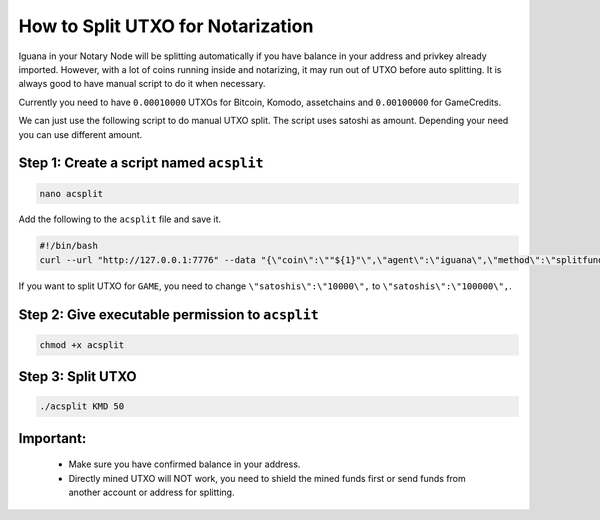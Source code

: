 **********************************
How to Split UTXO for Notarization
**********************************

Iguana in your Notary Node will be splitting automatically if you have balance in your address and privkey already imported. However, with a lot of coins running inside and notarizing, it may run out of UTXO before auto splitting. It is always good to have manual script to do it when necessary.

Currently you need to have ``0.00010000`` UTXOs for Bitcoin, Komodo, assetchains and ``0.00100000`` for GameCredits.

We can just use the following script to do manual UTXO split. The script uses satoshi as amount. Depending your need you can use different amount.

Step 1: Create a script named ``acsplit``
=========================================

.. code-block:: shell

	nano acsplit

Add the following to the ``acsplit`` file and save it.

.. code-block:: shell

	#!/bin/bash
	curl --url "http://127.0.0.1:7776" --data "{\"coin\":\""${1}"\",\"agent\":\"iguana\",\"method\":\"splitfunds\",\"satoshis\":\"10000\",\"sendflag\":1,\"duplicates\":"${2}"}"

If you want to split UTXO for ``GAME``, you need to change ``\"satoshis\":\"10000\",`` to ``\"satoshis\":\"100000\",``.

Step 2: Give executable permission to ``acsplit``
=================================================

.. code-block:: shell

	chmod +x acsplit

Step 3: Split UTXO
==================

.. code-block:: shell

	./acsplit KMD 50

Important:
==========

	* Make sure you have confirmed balance in your address.
	* Directly mined UTXO will NOT work, you need to shield the mined funds first or send funds from another account or address for splitting.
